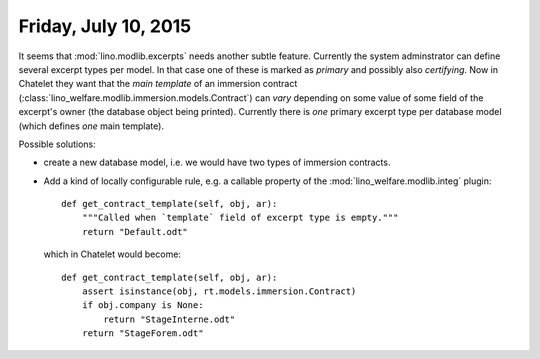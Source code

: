 =====================
Friday, July 10, 2015
=====================

It seems that :mod:`lino.modlib.excerpts` needs another subtle
feature.  Currently the system adminstrator can define several excerpt
types per model. In that case one of these is marked as *primary* and
possibly also *certifying*.  Now in Chatelet they want that the *main
template* of an immersion contract
(:class:`lino_welfare.modlib.immersion.models.Contract`) can *vary*
depending on some value of some field of the excerpt's owner (the
database object being printed).  Currently there is *one* primary
excerpt type per database model (which defines *one* main template).

Possible solutions:

- create a new database model, i.e. we would have two types of
  immersion contracts.

- Add a kind of locally configurable rule, e.g. a callable property of
  the :mod:`lino_welfare.modlib.integ` plugin::

    def get_contract_template(self, obj, ar):
        """Called when `template` field of excerpt type is empty."""
        return "Default.odt"
    
  which in Chatelet would become::

    def get_contract_template(self, obj, ar):
        assert isinstance(obj, rt.models.immersion.Contract)
        if obj.company is None:
            return "StageInterne.odt"
        return "StageForem.odt"
